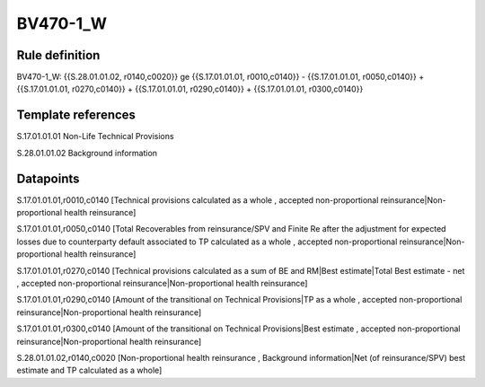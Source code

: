=========
BV470-1_W
=========

Rule definition
---------------

BV470-1_W: {{S.28.01.01.02, r0140,c0020}} ge {{S.17.01.01.01, r0010,c0140}} - {{S.17.01.01.01, r0050,c0140}} + {{S.17.01.01.01, r0270,c0140}} + {{S.17.01.01.01, r0290,c0140}} + {{S.17.01.01.01, r0300,c0140}}


Template references
-------------------

S.17.01.01.01 Non-Life Technical Provisions

S.28.01.01.02 Background information


Datapoints
----------

S.17.01.01.01,r0010,c0140 [Technical provisions calculated as a whole , accepted non-proportional reinsurance|Non-proportional health reinsurance]

S.17.01.01.01,r0050,c0140 [Total Recoverables from reinsurance/SPV and Finite Re after the adjustment for expected losses due to counterparty default associated to TP calculated as a whole , accepted non-proportional reinsurance|Non-proportional health reinsurance]

S.17.01.01.01,r0270,c0140 [Technical provisions calculated as a sum of BE and RM|Best estimate|Total Best estimate - net , accepted non-proportional reinsurance|Non-proportional health reinsurance]

S.17.01.01.01,r0290,c0140 [Amount of the transitional on Technical Provisions|TP as a whole , accepted non-proportional reinsurance|Non-proportional health reinsurance]

S.17.01.01.01,r0300,c0140 [Amount of the transitional on Technical Provisions|Best estimate , accepted non-proportional reinsurance|Non-proportional health reinsurance]

S.28.01.01.02,r0140,c0020 [Non-proportional health reinsurance , Background information|Net (of reinsurance/SPV) best estimate and TP calculated as a whole]



